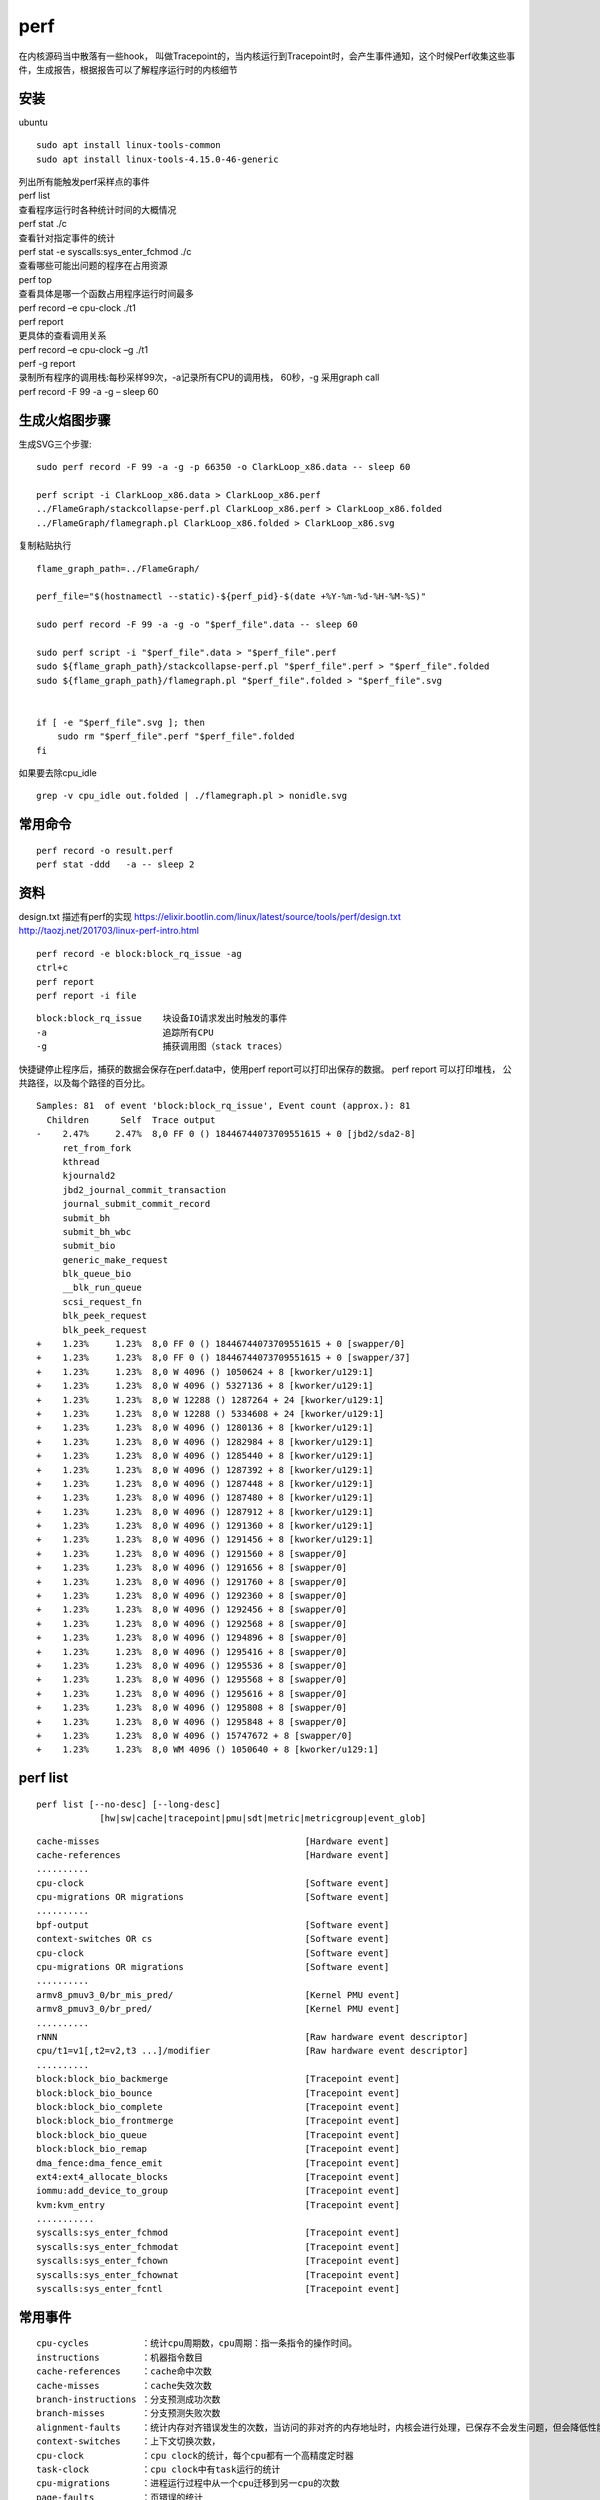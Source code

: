 *******************
perf 
*******************

在内核源码当中散落有一些hook，
叫做Tracepoint的，当内核运行到Tracepoint时，会产生事件通知，这个时候Perf收集这些事件，生成报告，根据报告可以了解程序运行时的内核细节

安装
----

ubuntu

::

   sudo apt install linux-tools-common
   sudo apt install linux-tools-4.15.0-46-generic

| 列出所有能触发perf采样点的事件
| perf list

| 查看程序运行时各种统计时间的大概情况
| perf stat ./c

| 查看针对指定事件的统计
| perf stat -e syscalls:sys_enter_fchmod ./c

| 查看哪些可能出问题的程序在占用资源
| perf top

| 查看具体是哪一个函数占用程序运行时间最多
| perf record –e cpu-clock ./t1
| perf report

| 更具体的查看调用关系
| perf record –e cpu-clock –g ./t1
| perf -g report

| 录制所有程序的调用栈:每秒采样99次，-a记录所有CPU的调用栈， 60秒，-g
  采用graph call
| perf record -F 99 -a -g – sleep 60

生成火焰图步骤
--------------

生成SVG三个步骤:

::

   sudo perf record -F 99 -a -g -p 66350 -o ClarkLoop_x86.data -- sleep 60

   perf script -i ClarkLoop_x86.data > ClarkLoop_x86.perf
   ../FlameGraph/stackcollapse-perf.pl ClarkLoop_x86.perf > ClarkLoop_x86.folded
   ../FlameGraph/flamegraph.pl ClarkLoop_x86.folded > ClarkLoop_x86.svg

复制粘贴执行

::

   flame_graph_path=../FlameGraph/

   perf_file="$(hostnamectl --static)-${perf_pid}-$(date +%Y-%m-%d-%H-%M-%S)"

   sudo perf record -F 99 -a -g -o "$perf_file".data -- sleep 60

   sudo perf script -i "$perf_file".data > "$perf_file".perf
   sudo ${flame_graph_path}/stackcollapse-perf.pl "$perf_file".perf > "$perf_file".folded
   sudo ${flame_graph_path}/flamegraph.pl "$perf_file".folded > "$perf_file".svg


   if [ -e "$perf_file".svg ]; then
       sudo rm "$perf_file".perf "$perf_file".folded
   fi

如果要去除cpu_idle

::

   grep -v cpu_idle out.folded | ./flamegraph.pl > nonidle.svg

常用命令
--------

::

   perf record -o result.perf
   perf stat -ddd   -a -- sleep 2

资料
----

design.txt 描述有perf的实现
https://elixir.bootlin.com/linux/latest/source/tools/perf/design.txt
http://taozj.net/201703/linux-perf-intro.html

::

   perf record -e block:block_rq_issue -ag
   ctrl+c
   perf report
   perf report -i file

::

   block:block_rq_issue    块设备IO请求发出时触发的事件
   -a                      追踪所有CPU
   -g                      捕获调用图（stack traces）

快捷键停止程序后，捕获的数据会保存在perf.data中，使用perf
report可以打印出保存的数据。 perf report 可以打印堆栈，
公共路径，以及每个路径的百分比。

::

   Samples: 81  of event 'block:block_rq_issue', Event count (approx.): 81
     Children      Self  Trace output                                                    
   -    2.47%     2.47%  8,0 FF 0 () 18446744073709551615 + 0 [jbd2/sda2-8]              
        ret_from_fork                                                                    
        kthread                                                                          
        kjournald2                                                                       
        jbd2_journal_commit_transaction                                                  
        journal_submit_commit_record                                                     
        submit_bh                                                                        
        submit_bh_wbc                                                                    
        submit_bio                                                                       
        generic_make_request                                                             
        blk_queue_bio                                                                    
        __blk_run_queue                                                                  
        scsi_request_fn                                                                  
        blk_peek_request                                                                 
        blk_peek_request                                                                 
   +    1.23%     1.23%  8,0 FF 0 () 18446744073709551615 + 0 [swapper/0]                
   +    1.23%     1.23%  8,0 FF 0 () 18446744073709551615 + 0 [swapper/37]               
   +    1.23%     1.23%  8,0 W 4096 () 1050624 + 8 [kworker/u129:1]                      
   +    1.23%     1.23%  8,0 W 4096 () 5327136 + 8 [kworker/u129:1]                      
   +    1.23%     1.23%  8,0 W 12288 () 1287264 + 24 [kworker/u129:1]                    
   +    1.23%     1.23%  8,0 W 12288 () 5334608 + 24 [kworker/u129:1]                    
   +    1.23%     1.23%  8,0 W 4096 () 1280136 + 8 [kworker/u129:1]                      
   +    1.23%     1.23%  8,0 W 4096 () 1282984 + 8 [kworker/u129:1]                      
   +    1.23%     1.23%  8,0 W 4096 () 1285440 + 8 [kworker/u129:1]                      
   +    1.23%     1.23%  8,0 W 4096 () 1287392 + 8 [kworker/u129:1]                      
   +    1.23%     1.23%  8,0 W 4096 () 1287448 + 8 [kworker/u129:1]                      
   +    1.23%     1.23%  8,0 W 4096 () 1287480 + 8 [kworker/u129:1]                      
   +    1.23%     1.23%  8,0 W 4096 () 1287912 + 8 [kworker/u129:1]                      
   +    1.23%     1.23%  8,0 W 4096 () 1291360 + 8 [kworker/u129:1]                      
   +    1.23%     1.23%  8,0 W 4096 () 1291456 + 8 [kworker/u129:1]                      
   +    1.23%     1.23%  8,0 W 4096 () 1291560 + 8 [swapper/0]                           
   +    1.23%     1.23%  8,0 W 4096 () 1291656 + 8 [swapper/0]                           
   +    1.23%     1.23%  8,0 W 4096 () 1291760 + 8 [swapper/0]                           
   +    1.23%     1.23%  8,0 W 4096 () 1292360 + 8 [swapper/0]                           
   +    1.23%     1.23%  8,0 W 4096 () 1292456 + 8 [swapper/0]                           
   +    1.23%     1.23%  8,0 W 4096 () 1292568 + 8 [swapper/0]                           
   +    1.23%     1.23%  8,0 W 4096 () 1294896 + 8 [swapper/0]                           
   +    1.23%     1.23%  8,0 W 4096 () 1295416 + 8 [swapper/0]                           
   +    1.23%     1.23%  8,0 W 4096 () 1295536 + 8 [swapper/0]                           
   +    1.23%     1.23%  8,0 W 4096 () 1295568 + 8 [swapper/0]                           
   +    1.23%     1.23%  8,0 W 4096 () 1295616 + 8 [swapper/0]                           
   +    1.23%     1.23%  8,0 W 4096 () 1295808 + 8 [swapper/0]                           
   +    1.23%     1.23%  8,0 W 4096 () 1295848 + 8 [swapper/0]                           
   +    1.23%     1.23%  8,0 W 4096 () 15747672 + 8 [swapper/0]                          
   +    1.23%     1.23%  8,0 WM 4096 () 1050640 + 8 [kworker/u129:1]                     

perf list
---------

::

          perf list [--no-desc] [--long-desc]
                      [hw|sw|cache|tracepoint|pmu|sdt|metric|metricgroup|event_glob]

::

     cache-misses                                       [Hardware event]
     cache-references                                   [Hardware event]
     ..........
     cpu-clock                                          [Software event]
     cpu-migrations OR migrations                       [Software event]
     ..........
     bpf-output                                         [Software event]
     context-switches OR cs                             [Software event]
     cpu-clock                                          [Software event]
     cpu-migrations OR migrations                       [Software event]
     ..........
     armv8_pmuv3_0/br_mis_pred/                         [Kernel PMU event]
     armv8_pmuv3_0/br_pred/                             [Kernel PMU event]
     ..........
     rNNN                                               [Raw hardware event descriptor]
     cpu/t1=v1[,t2=v2,t3 ...]/modifier                  [Raw hardware event descriptor]
     ..........
     block:block_bio_backmerge                          [Tracepoint event]
     block:block_bio_bounce                             [Tracepoint event]
     block:block_bio_complete                           [Tracepoint event]
     block:block_bio_frontmerge                         [Tracepoint event]
     block:block_bio_queue                              [Tracepoint event]
     block:block_bio_remap                              [Tracepoint event]
     dma_fence:dma_fence_emit                           [Tracepoint event]
     ext4:ext4_allocate_blocks                          [Tracepoint event]
     iommu:add_device_to_group                          [Tracepoint event]
     kvm:kvm_entry                                      [Tracepoint event]
     ...........
     syscalls:sys_enter_fchmod                          [Tracepoint event]
     syscalls:sys_enter_fchmodat                        [Tracepoint event]
     syscalls:sys_enter_fchown                          [Tracepoint event]
     syscalls:sys_enter_fchownat                        [Tracepoint event]
     syscalls:sys_enter_fcntl                           [Tracepoint event]

常用事件
--------

::

   cpu-cycles          ：统计cpu周期数，cpu周期：指一条指令的操作时间。
   instructions        ：机器指令数目
   cache-references    ：cache命中次数
   cache-misses        ：cache失效次数
   branch-instructions ：分支预测成功次数
   branch-misses       ：分支预测失败次数
   alignment-faults    ：统计内存对齐错误发生的次数，当访问的非对齐的内存地址时，内核会进行处理，已保存不会发生问题，但会降低性能
   context-switches    ：上下文切换次数，
   cpu-clock           ：cpu clock的统计，每个cpu都有一个高精度定时器
   task-clock          ：cpu clock中有task运行的统计
   cpu-migrations      ：进程运行过程中从一个cpu迁移到另一cpu的次数
   page-faults         ：页错误的统计
   major-faults        ：页错误，内存页已经被swap到硬盘上，需要I/O换回
   minor-faults        ：页错误，内存页在物理内存中，只是没有和逻辑页进行映射

##事件统计

::

   perf list | awk -F: '/Tracepoint event/ { lib[$1]++ } END {
       for (l in lib) { printf "  %-16.16s %d\n", l, lib[l] } }' | sort | column

perf record 出现错误
--------------------

::

   [root@localhost perf_data]# perf record -ag fio --ramp_time=5 --runtime=60 --size=10g --ioengine=libaio --filename=/dev/sda --name=4k_read --numjobs=1 --iodepth=128 --rw=randread --bs=4k --direct=1
   failed to mmap with 12 (Cannot allocate memory)

解决办法

::

   [root@localhost perf_data]# sysctl -w vm.max_map_count=1048576
   vm.max_map_count = 1048576
   [root@localhost perf_data]#

最优编译选项下对比x86和ARM的差别
--------------------------------

::

   gcc -mcmodel=medium -O -DSTREAM_ARRAY_SIZE=100000000 stream.c -o option_O_100M_stream

ARM不支持perf mem
-----------------

arm不支持

::

   root@ubuntu:~/app/stream# perf mem record ls
   failed: memory events not supported
   root@ubuntu:~/app/stream#
   root@ubuntu:~/app/stream# perf mem record -e list
   failed: memory events not supported
   root@ubuntu:~/app/stream#

x86支持

::

   [root@localhost stream]# perf mem record -e list
   ldlat-loads  : available
   ldlat-stores : available
   [root@localhost stream]#

perf 的cache-misses 是统计哪一层的
----------------------------------

perf 支持下面cache相关的事件：

::

   cache-misses            [Hardware event]        cache失效。指内存访问不由cache提供服务的事件。 
   cache-references        [Hardware event]        cache命中。 
   L1-dcache-load-misses   [Hardware cache event]  L1 数据取miss
   L1-dcache-loads         [Hardware cache event]  L1 数据取命中
   L1-dcache-store-misses  [Hardware cache event]  L1 数据存miss
   L1-dcache-stores        [Hardware cache event]  L1 数据存命中
   L1-icache-load-misses   [Hardware cache event]  L1 指令miss
   L1-icache-loads         [Hardware cache event]  L1 指令命中

cache-misses
`参考 <https://stackoverflow.com/questions/12601474/what-are-perf-cache-events-meaning/15283379>`__
内存访问不是由cache提供的记为cache-misses。含L1，L2，L3。

为什么perf统计的LDR指令比STR指令耗时更多
----------------------------------------

.. code:: asm

            :              for (j=0; j<STREAM_ARRAY_SIZE; j++)
       0.00 :        1054:       mov     x0, #0x0                        // #0
            :                  b[j] = scalar*c[j];
      19.14 :        1058:       ldr     d0, [x19, x0, lsl #3]
       0.00 :        105c:       fmul    d0, d0, d8
       0.10 :        1060:       str     d0, [x21, x0, lsl #3]

可能的原因：

1. 根据Cortex-A57的\ `文档 <http://infocenter.arm.com/help/topic/com.arm.doc.uan0015b/Cortex_A57_Software_Optimization_Guide_external.pdf>`__
   ,
   stream代码中的LDR需要至少4或2个指令周期。STR需要1个或2个指令周期来完成
   (ps:没有找到A72的文档)
2. STR可以写入cache，并不像LDR只能从内存读取，因为stream的数组大，cache是不命中的。

================================== ==================== ============
Instruction Group                  AArch64 Instructions Exec Latency
================================== ==================== ============
Load，scaled register post-indexed LDR,LDRSW,PRFM       4(2)
Store,scaled register post-indexed STR{T},STRB{T}       1(2)
================================== ==================== ============
